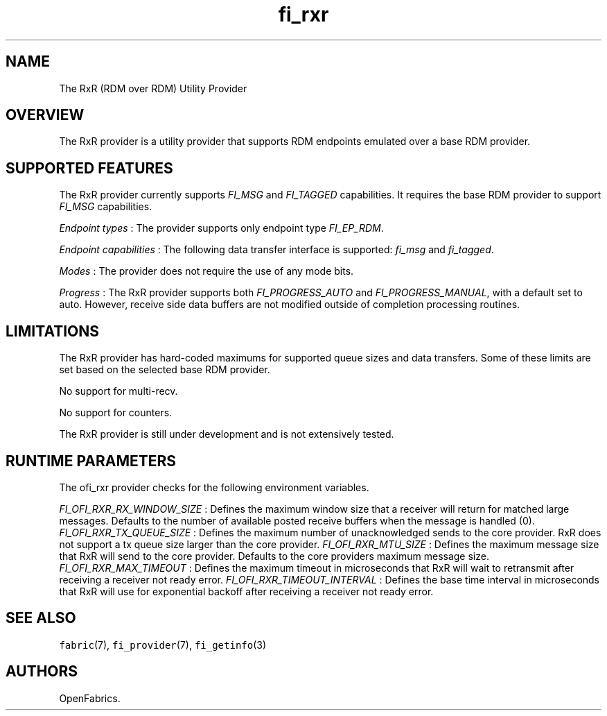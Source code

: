 .TH "fi_rxr" "7" "2016\-09\-27" "Libfabric Programmer\[aq]s Manual" "\@VERSION\@"
.SH NAME
.PP
The RxR (RDM over RDM) Utility Provider
.SH OVERVIEW
.PP
The RxR provider is a utility provider that supports RDM endpoints
emulated over a base RDM provider.
.SH SUPPORTED FEATURES
.PP
The RxR provider currently supports \f[I]FI_MSG\f[] and \f[I]FI_TAGGED\f[]
capabilities.
It requires the base RDM provider to support \f[I]FI_MSG\f[]
capabilities.
.PP
\f[I]Endpoint types\f[] : The provider supports only endpoint type
\f[I]FI_EP_RDM\f[].
.PP
\f[I]Endpoint capabilities\f[] : The following data transfer interface
is supported: \f[I]fi_msg\f[] and \f[I]fi_tagged\f[].
.PP
\f[I]Modes\f[] : The provider does not require the use of any mode bits.
.PP
\f[I]Progress\f[] : The RxR provider supports both
\f[I]FI_PROGRESS_AUTO\f[] and \f[I]FI_PROGRESS_MANUAL\f[], with a
default set to auto.
However, receive side data buffers are not modified outside of
completion processing routines.
.SH LIMITATIONS
.PP
The RxR provider has hard\-coded maximums for supported queue sizes and
data transfers.
Some of these limits are set based on the selected base RDM provider.
.PP
No support for multi\-recv.
.PP
No support for counters.
.PP
The RxR provider is still under development and is not extensively
tested.
.SH RUNTIME PARAMETERS
.PP
The ofi_rxr provider checks for the following environment variables.
.PP
\f[I]FI_OFI_RXR_RX_WINDOW_SIZE\f[] : Defines the maximum window size that a
receiver will return for matched large messages. Defaults to the number of
available posted receive buffers when the message is handled (0).
\f[I]FI_OFI_RXR_TX_QUEUE_SIZE\f[] : Defines the maximum number of
unacknowledged sends to the core provider. RxR does not support a tx queue size
larger than the core provider.
\f[I]FI_OFI_RXR_MTU_SIZE\f[] : Defines the maximum message size that RxR will
send to the core provider. Defaults to the core providers maximum message size.
\f[I]FI_OFI_RXR_MAX_TIMEOUT\f[] : Defines the maximum timeout in microseconds that RxR will wait to retransmit after receiving a receiver not ready error.
\f[I]FI_OFI_RXR_TIMEOUT_INTERVAL\f[] : Defines the base time interval in microseconds that RxR will use for exponential backoff after receiving a receiver not ready error.
.SH SEE ALSO
.PP
\f[C]fabric\f[](7), \f[C]fi_provider\f[](7), \f[C]fi_getinfo\f[](3)
.SH AUTHORS
OpenFabrics.
